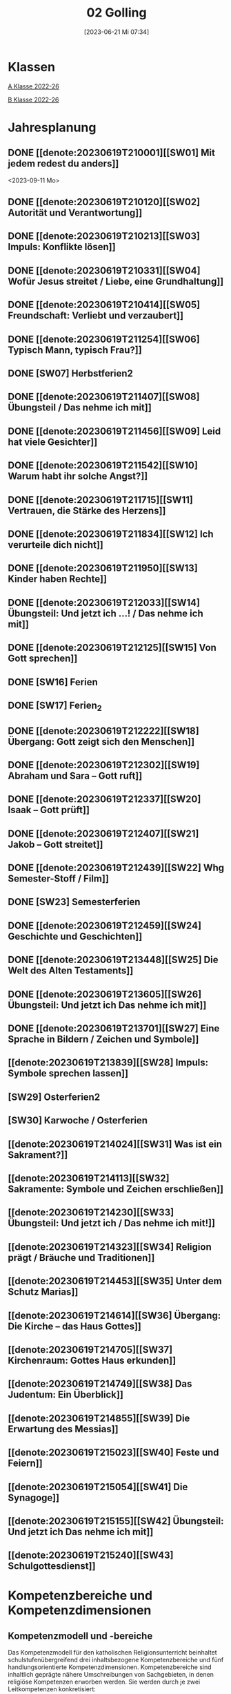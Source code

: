 #+title:      02 Golling
#+date:       [2023-06-21 Mi 07:34]
#+filetags:   :02:plan:Project:
#+identifier: 20230621T073405
#+STARTUP: showall
#+CATEGORY: Topic 02

* Klassen
[[denote:20221228T204848][A Klasse 2022-26]]

[[denote:20221230T193456][B Klasse 2022-26]]

* Jahresplanung

** DONE [[denote:20230619T210001][[SW01] Mit jedem redest du anders]]
CLOSED: [2023-09-25 Mo 10:33]
:LOGBOOK:
- State "DONE"       from              [2023-09-25 Mo 10:33]
:END:
<2023-09-11 Mo>

** DONE [[denote:20230619T210120][[SW02] Autorität und Verantwortung]]
CLOSED: [2023-09-25 Mo 08:33] SCHEDULED: <2023-09-18 Mo>
:LOGBOOK:
- State "DONE"       from              [2023-09-25 Mo 08:33]
:END:

** DONE [[denote:20230619T210213][[SW03] Impuls: Konflikte lösen]]
CLOSED: [2023-09-30 Sa 12:04] SCHEDULED: <2023-09-25 Mo>
:LOGBOOK:
- State "DONE"       from              [2023-09-30 Sa 12:04]
:END:

** DONE [[denote:20230619T210331][[SW04] Wofür Jesus streitet / Liebe, eine Grundhaltung]]
CLOSED: [2023-10-07 Sa 23:04] SCHEDULED: <2023-10-02 Mo>
:LOGBOOK:
- State "DONE"       from              [2023-10-07 Sa 23:04]
:END:

** DONE [[denote:20230619T210414][[SW05] Freundschaft: Verliebt und verzaubert]]
CLOSED: [2023-10-16 Mo 08:50] SCHEDULED: <2023-10-09 Mo>
:LOGBOOK:
- State "DONE"       from              [2023-10-16 Mo 08:50]
:END:

** DONE [[denote:20230619T211254][[SW06] Typisch Mann, typisch Frau?]]
CLOSED: [2023-10-21 Sa 10:58] SCHEDULED: <2023-10-16 Mo>
:LOGBOOK:
- State "DONE"       from              [2023-10-21 Sa 10:58]
:END:

** DONE [SW07] Herbstferien2
CLOSED: [2023-11-02 Do 10:48] SCHEDULED: <2023-10-23 Mo>
:LOGBOOK:
- State "DONE"       from "DONE"       [2023-11-02 Do 10:48]
- State "DONE"       from              [2023-11-02 Do 10:48]
:END:

** DONE [[denote:20230619T211407][[SW08] Übungsteil / Das nehme ich mit]]
CLOSED: [2023-11-02 Do 10:50] SCHEDULED: <2023-10-30 Mo>
:LOGBOOK:
- State "DONE"       from              [2023-11-02 Do 10:50]
:END:

** DONE [[denote:20230619T211456][[SW09] Leid hat viele Gesichter]]
CLOSED: [2023-11-13 Mo 09:40] SCHEDULED: <2023-11-06 Mo>
:LOGBOOK:
- State "DONE"       from              [2023-11-13 Mo 09:40]
:END:

** DONE [[denote:20230619T211542][[SW10] Warum habt ihr solche Angst?]]
CLOSED: [2023-11-23 Do 08:27] SCHEDULED: <2023-11-13 Mo>
:LOGBOOK:
- State "DONE"       from              [2023-11-23 Do 08:27]
:END:

** DONE [[denote:20230619T211715][[SW11] Vertrauen, die Stärke des Herzens]]
CLOSED: [2023-11-27 Mo 08:40] SCHEDULED: <2023-11-20 Mo>
:LOGBOOK:
- State "DONE"       from              [2023-11-27 Mo 08:40]
:END:

** DONE [[denote:20230619T211834][[SW12] Ich verurteile dich nicht]]
CLOSED: [2023-12-04 Mo 10:10] SCHEDULED: <2023-11-27 Mo>
:LOGBOOK:
- State "DONE"       from              [2023-12-04 Mo 10:10]
:END:

** DONE [[denote:20230619T211950][[SW13] Kinder haben Rechte]]
CLOSED: [2023-12-10 So 23:26] SCHEDULED: <2023-12-04 Mo>
:LOGBOOK:
- State "DONE"       from              [2023-12-10 So 23:26]
:END:

** DONE [[denote:20230619T212033][[SW14] Übungsteil: Und jetzt ich ...! / Das nehme ich mit]]
CLOSED: [2023-12-17 So 15:01] SCHEDULED: <2023-12-11 Mo>
:LOGBOOK:
- State "DONE"       from              [2023-12-17 So 15:01]
:END:

** DONE [[denote:20230619T212125][[SW15] Von Gott sprechen]]
CLOSED: [2024-01-05 Fr 18:43] SCHEDULED: <2023-12-18 Mo>
:LOGBOOK:
- State "DONE"       from              [2024-01-05 Fr 18:43]
:END:

** DONE [SW16] Ferien
CLOSED: [2023-12-25 Mo 23:01] SCHEDULED: <2023-12-25 Mo>
:LOGBOOK:
- State "DONE"       from              [2023-12-25 Mo 23:01]
:END:


** DONE [SW17] Ferien_2
CLOSED: [2024-01-05 Fr 18:44] SCHEDULED: <2024-01-01 Mo>
:LOGBOOK:
- State "DONE"       from              [2024-01-05 Fr 18:44]
:END:


** DONE [[denote:20230619T212222][[SW18] Übergang: Gott zeigt sich den Menschen]]
CLOSED: [2024-01-14 So 21:53] SCHEDULED: <2024-01-08 Mo>
:LOGBOOK:
- State "DONE"       from              [2024-01-14 So 21:53]
:END:


** DONE [[denote:20230619T212302][[SW19] Abraham und Sara – Gott ruft]]
CLOSED: [2024-01-21 So 16:53] SCHEDULED: <2024-01-15 Mo>
:LOGBOOK:
- State "DONE"       from              [2024-01-21 So 16:53]
:END:


** DONE [[denote:20230619T212337][[SW20] Isaak – Gott prüft]]
CLOSED: [2024-01-28 So 00:58] SCHEDULED: <2024-01-22 Mo>
:LOGBOOK:
- State "DONE"       from              [2024-01-28 So 00:58]
:END:


** DONE [[denote:20230619T212407][[SW21] Jakob – Gott streitet]]
CLOSED: [2024-02-02 Fr 08:54] SCHEDULED: <2024-01-29 Mo>
:LOGBOOK:
- State "DONE"       from              [2024-02-02 Fr 08:54]
:END:


** DONE [[denote:20230619T212439][[SW22] Whg Semester-Stoff / Film]]
CLOSED: [2024-02-13 Di 14:23] SCHEDULED: <2024-02-05 Mo>
:LOGBOOK:
- State "DONE"       from              [2024-02-13 Di 14:23]
:END:


** DONE [SW23] Semesterferien
CLOSED: [2024-02-13 Di 14:23] SCHEDULED: <2024-02-12 Mo>
:LOGBOOK:
- State "DONE"       from              [2024-02-13 Di 14:23]
:END:

** DONE [[denote:20230619T212459][[SW24] Geschichte und Geschichten]]
CLOSED: [2024-02-23 Fr 21:21] SCHEDULED: <2024-02-19 Mo>
:LOGBOOK:
- State "DONE"       from              [2024-02-23 Fr 21:21]
:END:

** DONE [[denote:20230619T213448][[SW25] Die Welt des Alten Testaments]]
CLOSED: [2024-03-02 Sa 11:25] SCHEDULED: <2024-02-26 Mo>
:LOGBOOK:
- State "DONE"       from              [2024-03-02 Sa 11:25]
:END:

** DONE [[denote:20230619T213605][[SW26] Übungsteil: Und jetzt ich Das nehme ich mit]]
CLOSED: [2024-03-11 Mo 10:14] SCHEDULED: <2024-03-04 Mo>
:LOGBOOK:
- State "DONE"       from              [2024-03-11 Mo 10:14]
:END:

** DONE [[denote:20230619T213701][[SW27] Eine Sprache in Bildern / Zeichen und Symbole]]
CLOSED: [2024-03-16 Sa 23:58] SCHEDULED: <2024-03-11 Mo>
:LOGBOOK:
- State "DONE"       from              [2024-03-16 Sa 23:58]
:END:

** [[denote:20230619T213839][[SW28] Impuls: Symbole sprechen lassen]]
SCHEDULED: <2024-03-18 Mo>

** [SW29] Osterferien2
SCHEDULED: <2024-03-25 Mo>

** [SW30] Karwoche / Osterferien
SCHEDULED: <2024-04-01 Mo>

** [[denote:20230619T214024][[SW31] Was ist ein Sakrament?]]
SCHEDULED: <2024-04-08 Mo>

** [[denote:20230619T214113][[SW32] Sakramente: Symbole und Zeichen erschließen]]
SCHEDULED: <2024-04-15 Mo>

** [[denote:20230619T214230][[SW33] Übungsteil: Und jetzt ich / Das nehme ich mit!]]
SCHEDULED: <2024-04-22 Mo>

** [[denote:20230619T214323][[SW34] Religion prägt / Bräuche und Traditionen]]
SCHEDULED: <2024-04-29 Mo>
 
** [[denote:20230619T214453][[SW35] Unter dem Schutz Marias]]
SCHEDULED: <2024-05-06 Mo>

** [[denote:20230619T214614][[SW36] Übergang: Die Kirche – das Haus Gottes]]
SCHEDULED: <2024-05-13 Mo>

** [[denote:20230619T214705][[SW37] Kirchenraum: Gottes Haus erkunden]]
SCHEDULED: <2024-05-20 Mo>

** [[denote:20230619T214749][[SW38] Das Judentum: Ein Überblick]]
SCHEDULED: <2024-05-27 Mo>

** [[denote:20230619T214855][[SW39] Die Erwartung des Messias]]
SCHEDULED: <2024-06-03 Mo>

** [[denote:20230619T215023][[SW40] Feste und Feiern]]
SCHEDULED: <2024-06-10 Mo>

** [[denote:20230619T215054][[SW41] Die Synagoge]]
SCHEDULED: <2024-06-17 Mo>

** [[denote:20230619T215155][[SW42] Übungsteil: Und jetzt ich Das nehme ich mit]]
SCHEDULED: <2024-06-24 Mo>

** [[denote:20230619T215240][[SW43] Schulgottesdienst]]
SCHEDULED: <2024-07-01 Mo>


*  Kompetenzbereiche und Kompetenzdimensionen

** Kompetenzmodell und -bereiche
Das Kompetenzmodell für den katholischen Religionsunterricht beinhaltet schulstufenübergreifend drei inhaltsbezogene Kompetenzbereiche und fünf handlungsorientierte Kompetenzdimensionen. Kompetenzbereiche sind inhaltlich geprägte nähere Umschreibungen von Sachgebieten, in denen religiöse  Kompetenzen erworben werden. Sie werden durch je zwei Leitkompetenzen konkretisiert:

**** A Menschen und ihre Lebensorientierungen
:PROPERTIES:
:CUSTOM_ID: A
:ID:       3ff61f99-a118-450e-991d-757e759d8067
:END:
***** A1 Beziehung verantwortungsvoll gestalten können – zu sich selbst, zu anderen, zur Schöpfung
:PROPERTIES:
:CUSTOM_ID: A1
:ID:       a8413052-c447-44d3-b798-0d99a3ba39cc
:END:
****** Kompetenzbeschreibung:
:PROPERTIES:
:CUSTOM_ID: A1_KB1
:ID:       53020bcc-91ae-4e91-918b-319c5c01cdb4
:END:
 Die Schüler können sich in ihrer Interaktion mit der Mitwelt differenziert wahrnehmen und zu einem wertschätzenden Kommunizieren beitragen.
 
****** Anwendungsbereiche
:PROPERTIES:
:CUSTOM_ID: A1_AB1
:ID:       3bcc950c-41bb-478f-907b-0eb0009eb35b
:END:
 - Kommunikationsformen, [[#wie rede ich]]
 - Konflikt- und Streitkultur [[#Autorität Verantwortung]] [[#Konflikte]]

****** Unterrichtshinweise
:PROPERTIES:
:CUSTOM_ID: A1_UH1
:ID:       5e427aca-4f90-4062-96b7-1fbefafff5c9
:END:
 - Emotionale Ausdrucksfähigkeit, [[#wie rede ich]] [[#Autorität Verantwortung]]
 - Rollen innerhalb einer Gemeinschaft, [[#Autorität Verantwortung]]
 - Peer-Mediation,
 - digitale Kommunikation;
 - Streitgespräche Jesu
 - Gott liebt mich!


****** Kompetenzbeschreibungen
:PROPERTIES:
:ID:       2b3a5547-8a30-4681-926d-95f8b545f3e0
:CUSTOM_ID: A1_KB2
:END:
Die Schülerinnen und Schüler können vielfältige Formen von Liebe unterscheiden und sich mit der eigenen Geschlechtlichkeit auseinandersetzen. 

****** Anwendungsbereiche
:PROPERTIES:
:ID:       8825e8b5-6afc-499c-b8a9-744cb4809943
:CUSTOM_ID: A1_AB2
:END:
Eros - Agape / Caritas [[#Freundschaft]]

****** Unterrichtshinweise
:PROPERTIES:
:ID:       7039509b-138e-4ec0-a35a-5d29e97983dc
:CUSTOM_ID: A1_UH2
:END:
 - Liebe als christliche Grundhaltung, [[#Jesus streitet für Liebe]]
 - Geschlechtergerechtigkeit, [[#Mann Frau]]
 - Sakrament: Ehe 


***** A2 Sich mit den großen Fragen der Menschen auseinandersetzen können
:PROPERTIES:
:CUSTOM_ID: A2
:ID:       d3986c49-2225-4ab7-bc20-3ef5dcff3af0
:END:
****** Kompetenzbeschreibungen
:PROPERTIES:
:CUSTOM_ID: A2_KB1
:ID:       814c99f7-7084-4a04-9cea-2a86a8d27ae1
:END:
Die Schüler können leidvolle Erfahrungen zum Ausdruck bringen und (christliche) Wege des Umgangs mit menschlicher Begrenztheit aufzeigen.  

****** Anwendungsbereiche
:PROPERTIES:
:CUSTOM_ID: A2_AB1
:ID:       b63c841d-b3ec-41f5-8890-da5c963857c3
:END:
Angenommen-Sein in Erfahrungen von Trennung, Verlust, Misserfolg und Krankheit [[#Leid]] [[#Klagepsalm_Angst?]] [[#Vertrauen Verzeihen]] [[#Verantwortung]]

****** Unterrichtshinweise
:PROPERTIES:
:CUSTOM_ID: A2_UH1
:ID:       f041bb7f-3bad-4059-9eab-15eb52386149
:END:
 - Spiritualität,
 - Hilfseinrichtungen,
 - Barmherzigkeit, Kinderrechte, [[#Handeln_Kinderrechte]]
 - Sakrament: Krankensalbung 

****** Kompetenzbeschreibungen
:PROPERTIES:
:ID:       5048b0bd-0d37-4464-8025-f2f3a0ab45ef
:CUSTOM_ID: A2_KB2
:END:
Die Schüler können (strukturelle) Schuld wahrnehmen, (eigenes) schuldhaftes Verhalten erkennen und sich mit Möglichkeiten der Vergebung auseinandersetzen. 


****** Anwendungsbereiche
:PROPERTIES:
:ID:       18256818-7d7b-41f1-82f5-ca0cc3fc3e4b
:CUSTOM_ID: A2_AB2
:END:

****** Unterrichtshinweise
:PROPERTIES:
:ID:       bb4d8ecd-67d9-4254-aa68-d890c7c46086
:CUSTOM_ID: A2_UH2
:END:
 - (Un-)gerechte Strukturen,
 - Verantwortungsbewusstsein,
 - Jesu Umgang mit Sündern,
 - (sakramentale) Formen von Vergebung 


**** B Gelehrte und gelebte Bezugsreligion
:PROPERTIES:
:CUSTOM_ID: A1_AB1
:ID:       98c1e464-5259-4b6e-ad28-567838aea71c
:END:
***** B3 Grundlagen und Leitmotive des christlichen Glaubens kennen und für das eigene Leben deuten können
:PROPERTIES:
:CUSTOM_ID: B3
:ID:       bfa9d9cf-fa1e-4527-8bde-8fd5cbae6132
:END:
****** Kompetenzbeschreibungen
:PROPERTIES:
:CUSTOM_ID: B3_KB1
:ID:       51f2ed27-f51d-4f34-a8e0-2f2158c553bc
:END:
Die Schüler verfügen über vertiefte Grundkenntnisse zum Alten Testament und zur Vielfalt der biblischen Sprachwelt. 

****** Anwendungsbereiche
:PROPERTIES:
:CUSTOM_ID: B3_AB1
:ID:       a90e916b-7f08-455d-b871-d2eed915f141
:END:
Biblisch-hermeneutische Kompetenz:
 - literarische Gattungen in der Bibel; [[#Geschichte_Bibel]]
 - Geschichte des Volkes Israel im Überblick [[#Abraham]] [[#Isaak]] [[#Jakob]] [[#Welt des AT]]

****** Unterrichtshinweise
:PROPERTIES:
:CUSTOM_ID: B3_UH1
:ID:       7fb13d8b-bbe3-4e1a-a009-f80559673b1a
:END:
 - Ausgewählte Textsorten,
 - Geschichte als Heilsgeschichte am Beispiel der Erzeltern [[#Abraham]] [[#Isaak]] [[#Jakob]]

****** Kompetenzbeschreibungen
:PROPERTIES:
:CUSTOM_ID: B3_KB2
:ID:       b7743af3-0fef-4abe-982c-6466464d707c
:END:
Die Schüler können Gottesvorstellungen aus Bibel und christlicher Tradition beschreiben und sie mit der eigenen Gottesvorstellung in Verbindung bringen. 

****** Anwendungsbereiche
:PROPERTIES:
:CUSTOM_ID: B3_AB2
:ID:       48b9f84f-7f7d-495b-8175-7d7b1fc662a3
:END:
Trinität – Gott in Beziehung [[#Trinität]] [[#Offenbarung_ein Gott]]

****** Unterrichtshinweise
:PROPERTIES:
:CUSTOM_ID: B3_UH2
:ID:       6046d819-4000-48af-bb73-c733a523295d
:END:
 - Die Selbstoffenbarung Gottes (Ex 3), [[#Offenbarung_ein Gott]]
 - Jesus als Mensch gewordenes Bild Gottes (Kol 1,15);
 - Reich Gottes 
 - persönliche Glaubensentwicklung 


***** B4 Kirchliche Grundvollzüge kennen und religiös-spirituelle Ausdrucksformen gestalten können
:PROPERTIES:
:CUSTOM_ID: B4
:ID:       bcce820f-30ac-4542-ac0a-83fbc5f8a614
:END:
****** Kompetenzbeschreibungen
:PROPERTIES:
:CUSTOM_ID: B4_KB1
:ID:       ba44fb9c-9ebb-4a3d-86d7-50da0f4e4b98
:END:
Die Schüler können Symbole deuten und entwerfen und die Sakramente als Zeichen für die Nähe Gottes beschreiben.

****** Anwendungsbereiche
:PROPERTIES:
:CUSTOM_ID: B4_AB1
:ID:       37d619b3-0a68-44ae-9490-c40c9e5c8994
:END:
Religiöse Sprachkompetenz: Symbolsprache und Metaphern [[#Zeichen Symbole]] [[#Symbole sprechen]] [[#Symbol Wirkung]] [[#Sakramente: Symbole und Zeichen]]

****** Unterrichtshinweise
:PROPERTIES:
:CUSTOM_ID: B4_UH1
:ID:       5ad30fd0-2813-4327-a69c-1c3d4f7bd804
:END:
 - Kreative Symbolgestaltung (im digitalen Bereich),
 - sakramentale Zeichenhandlungen [[#Sakrament]] [[#Sakramente: Symbole und Zeichen]]
 - Pfingsten Symbole
    
****** Kompetenzbeschreibungen
:PROPERTIES:
:CUSTOM_ID: B4_KB2
:ID:       f569635c-927e-4a27-b361-db0995efe3dd
:END:
Die Schülerinnen und Schüler können Taufe und Eucharistie als Ausdruck der Zugehörigkeit zur kirchlichen Gemeinschaft verstehen.

****** Anwendungsbereiche
:PROPERTIES:
:CUSTOM_ID: B4_AB2
:ID:       4695b542-67eb-4115-af49-10d786d88ce6
:END:
Das Glaubensbekenntnis

****** Unterrichtshinweise
:PROPERTIES:
:CUSTOM_ID: B4_UH2
:ID:       1abfd3b8-72a6-4be3-bded-0bbc3f635ab2
:END:
 - Zeichen und Formen von Zugehörigkeit,
 - Jesu Mahlgemeinschaften und die Feier der Eucharistie


**** C Religiöse und weltanschauliche Vielfalt in Gesellschaft und Kultur 
:PROPERTIES:
:CUSTOM_ID: C
:ID:       f3d2cdab-3c3b-40a5-99fa-1db453947574
:END:
***** C5 Medien, Kunst und Kultur im Kontext religiöser Weltwahrnehmung interpretieren, beurteilen und gestalten können
:PROPERTIES:
:CUSTOM_ID: C5
:ID:       9af90d5b-a81b-413b-9f71-0d331c311042
:END:
****** Kompetenzbeschreibungen
:PROPERTIES:
:CUSTOM_ID: C5_KB1
:ID:       b58a9064-e757-459b-a40b-069bbddfb33d
:END:
Die Schüler können christliche Motive in ihrer Lebenswelt wahrnehmen und sakrale Räume in ihrer Bedeutung für Menschen erschließen. 
  

****** Anwendungsbereiche
:PROPERTIES:
:CUSTOM_ID: C5_AB1
:ID:       a1496578-eb81-4b6c-8e9c-0f3e039b1ef9
:END:

****** Unterrichtshinweise
:PROPERTIES:
:CUSTOM_ID: C5_UH1
:ID:       0a0380d4-a65f-45dc-ba86-688a491ef99b
:END:
 - Religiös Bedeutsames in Medien, Literatur, Politik, Musik und Werbung;
 - Maria in Kunst und spiritueller Lebenswelt; [[#Maria]]
 - Brauchtum, Pilgern [[#Religion Tradition]]
 - Kirche als Haus Gottes [[#Kirche Haus Gottes]]
 - Baustile von Kirchen [[#Kirche Haus Gottes]]
 - Innenraum einer Kirche [[#Gottes Haus erkunden]]


****** Kompetenzbeschreibungen
:PROPERTIES:
:CUSTOM_ID: C5_KB2
:ID:       3dc8cceb-f8ed-4f29-b362-f902344944d6
:END:

****** Anwendungsbereiche
:PROPERTIES:
:CUSTOM_ID: C5_AB2
:ID:       5bf69686-a5b9-41d0-a605-24467f37e9a4
:END:

****** Unterrichtshinweise
:PROPERTIES:
:CUSTOM_ID: C5_UH2
:ID:       c1e61394-fa45-49a7-a80c-0cfa912bc8e5
:END:

***** C6 Unterschiedlichen Lebensweisen und Glaubensformen reflexiv begegnen können
:PROPERTIES:
:CUSTOM_ID: C6
:ID:       40462cc0-bfae-4a71-b5eb-2c290bb41700
:END:
****** Kompetenzbeschreibungen
:PROPERTIES:
:CUSTOM_ID: C6_KB1
:ID:       3caf8629-0d43-4d1f-b678-a86a9e4a7022
:END:
Die Schüler können Grundzüge des Judentums beschreiben und die Nähe des Christentums zum Judentum darlegen.    

****** Anwendungsbereiche
:PROPERTIES:
:CUSTOM_ID: C6_AB1
:ID:       31991499-6f47-44ba-b75b-4e443d12a565
:END:


****** Unterrichtshinweise
:PROPERTIES:
:CUSTOM_ID: C6_UH1
:ID:       ec98864f-8e6a-4e04-bb9e-08037d786f6e
:END:
 - Wesentliche Glaubensinhalte und religiöse Praxis (Feste und Gebet), [[#Judentum: Feste]] [[#Judentum: Synagoge]]
 - erwähltes Volk, Messiasvorstellungen und Messiaserwartung [[#Judentum Überblick]] [[#Judentum: Erwartung des Messias]]


****** Kompetenzbeschreibungen
:PROPERTIES:
:CUSTOM_ID: C6_KB2
:ID:       b20185be-c375-491b-b383-cb0a87b5249f
:END:

****** Anwendungsbereiche
:PROPERTIES:
:CUSTOM_ID: C6_AB2
:ID:       0f84caac-1744-404e-8d7d-77f1cf8e9538
:END:

****** Unterrichtshinweise
:PROPERTIES:
:CUSTOM_ID: C6_UH2
:ID:       25c144a4-e802-49f3-878d-2d05a5880e7a
:END:


**** Kompetenzdimensionen 
beschreiben die Handlungsmodi der Aneignung der Kompetenzen und finden sich in den Kompetenzbeschreibungen wieder:
 - Wahrnehmen und beschreiben religiös bedeutsamer Phänomene (Perzeption)
 - Verstehen und deuten religiös bedeutsamer Sprache und Glaubenszeugnisse (Kognition)
 - Gestalten und handeln in religiösen und ethischen Fragen (Performanz)
 - Kommunizieren und (be)urteilen von Überzeugungen mit religiösen Argumenten und im Dialog (Interaktion)
 - Teilhaben und entscheiden – begründete (Nicht-)Teilhabe an religiöser und gesellschaftlicher Praxis (Partizipation)

*** Zentrale fachliche Konzepte
Folgende Leitideen, strukturiert in Begriffspaaren, kennzeichnen die zentralen fachlichen Konzepte des katholischen Religionsunterrichts. 

**** Lebensrealitäten und Transzendenz
Christlicher Glaube versteht den Menschen in seiner Bio-grafie  und  in  seinen  Lebensbezügen  als  transzendentes  Wesen und erschließt Wege der Sinnfindung durch Trans-zendenzbezug.

**** Gottesliebe und Menschenliebe
Das  jüdisch-christliche  Gottes- und Menschenbild steht für eine lebensbejahende Grundhaltung zu sich selbst, den Mitmenschen und der Welt. Das  Beziehungsgeschehen zwischen Gott und Mensch und der Menschen untereinander ist getragen von der bedingungslosen Liebe Gottes. Unabhängig von Fähigkeiten und erbrachten Leistungen ist der Mensch in seiner Würde unantastbar.

**** Jesus der Christus
Das  Christentum orientiert sich am Reden und Handeln Jesu, das die vergebende und heilende Zuwendung Gottes zu den Menschen zeigt. In seiner den Tod überwindenden Auferstehung kann in der Brüchigkeit des Lebens Versöhnung und Erlösung erfahrbar werden. 

**** Freiheit und Offenbarung
Quellen der Offenbarung sind die Bibel und die kirchliche Tradition in ihrer Vielfalt. Auf der darin grundgelegten Freiheit des Menschen basiert die Achtung der Religionsfreiheit jeder Schülerin und jedes Schülers.

**** Zusage und Verantwortung
Ausgehend vom Verdankt-Sein allen Lebens wissen sich Christinnen und Christen beauftragt und befähigt Verantwortung in der Welt zu übernehmen. Dabei leiten sie Hoffnungsperspektiven, die auf biblischen Zusagen aufbauen.

*** Didaktische Grundsätze
In der Mitte des Religionsunterrichts stehen die Schülerinnen und Schüler, ihr Leben, ihr Glaube.

Für den katholischen Religionsunterricht sind das Prinzip der Korrelation, das die wechselseitige Erschließung von Glauben und Leben meint, und das Prinzip des Ganzen im Fragment, das sich der Elementarisierung und dem exemplarischen Lernen verpflichtet weiß, zentral. 

Die didaktisch reflektierte Setzung von Schwerpunkten ist besonders bei einstündig geführten Klassen und im schul-stufenübergreifenden Unterricht notwendig.

Bezugnehmend auf das Kompetenzmodell sind folgende religionsdidaktische Grundsätze hervorzuheben:

*Fokus: Religiöse Sprache und Symbole*
Die Alphabetisierung in religiöser Sprache umfasst das Erkennen und Verstehen religiöser Sprachformen und das Erschließen vielfältiger Symbole in ihrer Mehrdimensionalität. Eine individuelle und kreative Ausdrucksfähigkeit wird gefördert.

*Fokus: Philosophieren und Theologisieren*
Der Religionsunterricht fördert die Fragekompetenz, initiiert Suchbewegungen im religiös-existenziellen Kontext und schult die Argumentationsfähigkeit. Er verpflichtet nicht auf einen Glauben, vielmehr fördert er die Entscheidungsfähigkeit der Schülerinnen und Schüler in religiösen und ethischen Belangen.

*Fokus: Actio und Contemplatio*
Performatives Lernen zielt ab auf das reflektierende Erleben religiöser Vollzüge und ethischen Handelns. Die Erfahrungsbezogenheit des Religionsunterrichts wird in Gebet, Stille und Meditation sowie in gemeinsamen Feiern, Aktionen und Projekten erlebbar.

*Fokus: Beziehung und Resonanz*
Im Beziehungsgeschehen zwischen Gott, Mensch und Welt angelegt, umfasst schulische religiöse Bildung eine biografische und narrative Komponente und vollzieht sich besonders im Lernen voneinander, miteinander und über-einander. 

*** Hinweise zum Lehrplan
Der Lehrplan für katholische Religion umfasst drei Kompetenzbereiche (A, B und C). Jeder dieser Bereiche wird jahrgangsübergreifend durch je zwei Leitkompetenzen (1-6) konkretisiert. 

**** KB – Kompetenzbeschreibungen
Den Leitkompetenzen sind schulstufenspezifische Kompetenzbeschreibungen (KB) zugeordnet, die angeben, welche Kompetenzen von allen Schülerinnen und Schülern erworben werden sollen. In jedem Schuljahr sind alle im Kompetenzmodell genannten Kompetenzdimensionen (Perzeption, Kognition, Performanz, Interaktion, Partizipation) zu berücksichtigen.Der Lehrplan für katholische Religion umfasst drei Kompetenzbereiche (A, B und C).Jeder dieser Bereiche wird jahrgangsübergreifend durch je zwei Leitkompetenzen (1-6) konkretisiert. 

**** AB – Anwendungsbereiche
Inhaltlich konkretisiert werden die Kompetenzbeschreibungen durch Anwendungsbereiche (AB). Diese benennen repräsentative Beispiele für Themenfelder, anhand derer Kompetenzen erworben werden. Wo solche benannt sind, sind sie verbindlich zu behandeln. Weitere Anwendungsbereiche können frei gewählt werden.Wo keine Anwendungsbereiche benannt sind, ist es Aufgabe der Lehrerinnen und Lehrer Anwendungsbereiche zu definieren.

**** UH – Unterrichtshinweise
Unterrichtshinweise (UH) sind als Ergänzungen zu den Fachlehrplänen gedacht. Sie geben Empfehlungen für die Umsetzung des kompetenzorientierten Lehrplans und unterstützen bei der Unterrichtsplanung.


** Themengebiete (Kirchenjahr, Heilige Schrift, ...)



** Ziele formulieren
  

** Methoden entwickeln
   
   


* Ablauf einer Stunde
 
 1. Andocken an letzte Stunde / Whg / Aufzeichnungen
 2. Hinführung zu neuem Thema
 3. Erarbeitung durch Schüler
 4. Verinnerlichung / Heftarbeit
 5. "Was habt ihr gelernt?" - offene Fragen.


* Checkbox [1/8] 
 

  - [X] Klasse?
  - [ ] Ideen
  - [ ] Themen
  - [ ] Ziele
  - [ ] Methoden
  - [ ] Materialen
  - [ ] Gitarre
  - [ ] Ablauf der Stunde

* Footnotes
[fn:2] Gutmensch ist eine Bezeichnung, die häufig als ironisch oder verachtend gemeinte Verunglimpfung von Einzelpersonen, Gruppen oder Milieus ("Gutmenschentum") genutzt wird. Diesen wird aus Sicht der Wortverwender ein übertriebener, äußere Anerkennung heischender Wunsch des "Gut-sein"-Wollens in Verbindung mit einem moralisierenden und missionierenden Verhalten und einer dogmatischen, absoluten, andere Ansichten nicht zulassenden Vorstellung des Guten unterstellt. In der politischen Rhetorik wird „Gutmensch“ als Kampfbegriff verwendet.

Benutzer des Begriffs unterstellen Personen oder Personengruppen mit betont moralischer Grundhaltung ein fehlgeleitetes beziehungsweise zweifelhaftes Verhalten.[1] Nach Siegfried Jäger wird er seit den 1980er Jahren als abschätzige Bezeichnung für Personen verwendet, "die humanistische, altruistische, auch religiös-mitmenschliche Lebensziele und Argumente höher einschätzen als utilitaristische und ihr Handeln, ihre Politik, ihr Leben danach ausrichten."

Gutmensch wird seit Mitte der 1990er-Jahre auch mit dem Begriff "Politische Korrektheit" verbunden und als Anklage verstanden. Im öffentlichen Sprachgebrauch dient er durchweg als eine negativ konnotierte Fremdbezeichnung. Eine „liebevolle“ Verwendung findet sich zumeist nur in persönlichen Gesprächen, etwa für "das Herz am rechten Fleck haben", großzügiges Verhalten oder für "übertriebenen" Altruismus.

Der Begriff spielt auch an auf einen möglichen Unterschied zwischen "gut gemeint" und "gut gemacht": Gutmenschen hätten gute Absichten, möchten bestimmte Probleme lösen oder die "Welt verbessern". Ihre Handlungen/Meinungen und/oder die verwendeten Mittel könnten aber negative Folgen haben, die in den Augen ihrer Kritiker die positiven oft überwiegen. In diesem Sinn wird der Begriff teilweise in der Alltagssprache verwendet; Lt. Duden ist ein Gutmensch ein "[naiver] Mensch, der sich in einer als unkritisch, übertrieben, nervtötend o. ä. empfundenen Weise im Sinne der Political Correctness verhält, sich für die Political Correctness einsetzt."
[[https://de.wikipedia.org/wiki/Gutmensch]]

[fn:1] Benedikt XVI. - YOUCAT, S. 28



* Aufzeichnungen / Mitarbeit
In diesem org.-file zeichne ich die Mitarbeit der einzelnen Schüler auf.
